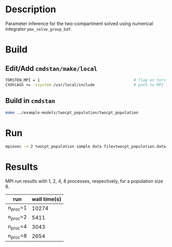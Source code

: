 * Description
Parameter inference for the two-compartment solved using
numerical integrator =pmx_solve_group_bdf=.
* Build
** Edit/Add =cmdstan/make/local=
#+BEGIN_SRC sh
  TORSTEN_MPI = 1                                         # flag on torsten's MPI solvers
  CXXFLAGS += -isystem /usr/local/include                 # path to MPI library's headers
#+END_SRC
** Build in =cmdstan=
#+BEGIN_SRC sh
  make ../example-models/twocpt_population/twocpt_population
#+END_SRC

* Run
#+BEGIN_SRC sh
mpiexec -n 2 twocpt_population sample data file=twocpt_population.data.R init=twocpt_population.init.R
#+END_SRC
* Results
MPI run results with 1, 2, 4, 8 processes, respectively, for a population size 8.
| run      | wall time(s) |
|----------+--------------|
| n_proc=1 |        10274 |
| n_proc=2 |         5411 |
| n_proc=4 |         3043 |
| n_proc=8 |         2654 |
